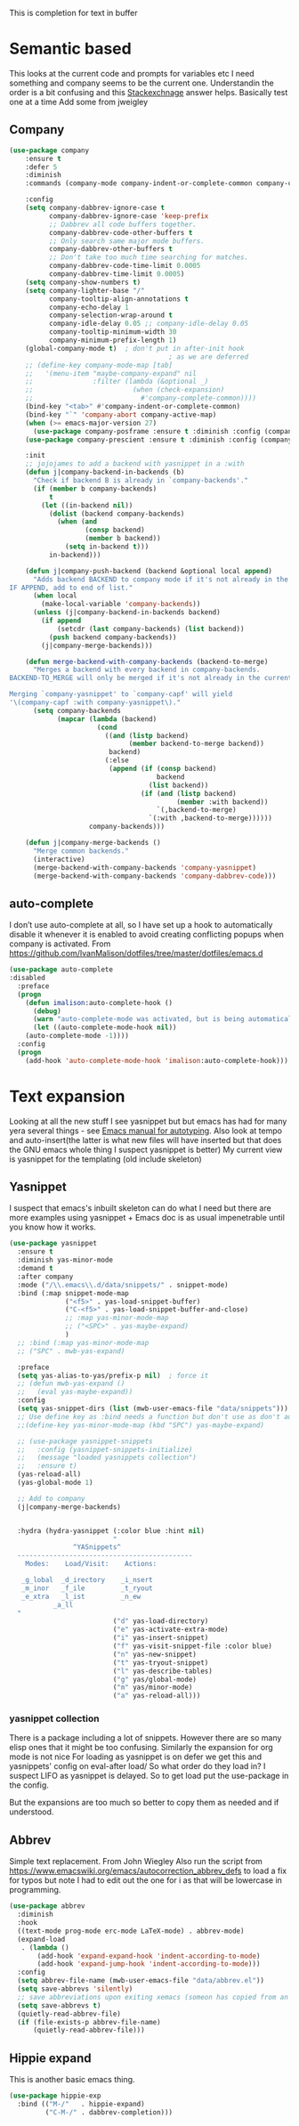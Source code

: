 #+TITLE Emacs configuration How emacs completes text
#+PROPERTY:header-args :cache yes :tangle yes :comments link

This is completion for text in buffer
* Semantic based
:PROPERTIES:
:ID:       org_mark_2020-01-24T17-28-10+00-00_mini12:98A7F8D2-8847-4551-B366-4440CD34703C
:END:
This looks at the current code and prompts for variables etc
I need something and company seems to be the current one.
Understandin the order is a bit confusing and this [[https://emacs.stackexchange.com/a/15251/9874][Stackexchnage]] answer helps. Basically test one at a time
Add some from jweigley
** Company
:PROPERTIES:
:ID:       org_mark_2020-10-05T18-36-08+01-00_mini12.local:B1FF068E-6489-4EB1-8990-DA1D3E6262D2
:END:
 #+NAME: org_mark_2020-01-24T17-28-10+00-00_mini12_0A6134EA-DC55-4651-ACC8-B1478B5A38F3
 #+begin_src emacs-lisp
(use-package company
    :ensure t
    :defer 5
    :diminish
    :commands (company-mode company-indent-or-complete-common company-complete)

    :config
    (setq company-dabbrev-ignore-case t
          company-dabbrev-ignore-case 'keep-prefix
          ;; Dabbrev all code buffers together.
          company-dabbrev-code-other-buffers t
          ;; Only search same major mode buffers.
          company-dabbrev-other-buffers t
          ;; Don't take too much time searching for matches.
          company-dabbrev-code-time-limit 0.0005
          company-dabbrev-time-limit 0.0005)
    (setq company-show-numbers t)
    (setq company-lighter-base "/"
          company-tooltip-align-annotations t
          company-echo-delay 1
          company-selection-wrap-around t
          company-idle-delay 0.05 ;; company-idle-delay 0.05
          company-tooltip-minimum-width 30
          company-minimum-prefix-length 1)
    (global-company-mode t)  ; don't put in after-init hook
                                        ; as we are deferred
    ;; (define-key company-mode-map [tab]
    ;;   '(menu-item "maybe-company-expand" nil
    ;;               :filter (lambda (&optional _)
    ;;                         (when (check-expansion)
    ;;                           #'company-complete-common))))
    (bind-key "<tab>" #'company-indent-or-complete-common)
    (bind-key "`" 'company-abort company-active-map)
    (when (>= emacs-major-version 27)
      (use-package company-posframe :ensure t :diminish :config (company-posframe-mode 1)))
    (use-package company-prescient :ensure t :diminish :config (company-prescient-mode 1))

    :init
    ;; jojojames to add a backend with yasnippet in a :with
    (defun j|company-backend-in-backends (b)
      "Check if backend B is already in `company-backends'."
      (if (member b company-backends)
          t
        (let ((in-backend nil))
          (dolist (backend company-backends)
            (when (and
                   (consp backend)
                   (member b backend))
              (setq in-backend t)))
          in-backend)))

    (defun j|company-push-backend (backend &optional local append)
      "Adds backend BACKEND to company mode if it's not already in the list of backends.
IF APPEND, add to end of list."
      (when local
        (make-local-variable 'company-backends))
      (unless (j|company-backend-in-backends backend)
        (if append
            (setcdr (last company-backends) (list backend))
          (push backend company-backends))
        (j|company-merge-backends)))

    (defun merge-backend-with-company-backends (backend-to-merge)
      "Merges a backend with every backend in company-backends.
BACKEND-TO_MERGE will only be merged if it's not already in the current backend.

Merging `company-yasnippet' to `company-capf' will yield
'\(company-capf :with company-yasnippet\)."
      (setq company-backends
            (mapcar (lambda (backend)
                      (cond
                        ((and (listp backend)
                              (member backend-to-merge backend))
                         backend)
                        (:else
                         (append (if (consp backend)
                                     backend
                                   (list backend))
                                 (if (and (listp backend)
                                          (member :with backend))
                                     `(,backend-to-merge)
                                   `(:with ,backend-to-merge))))))
                    company-backends)))

    (defun j|company-merge-backends ()
      "Merge common backends."
      (interactive)
      (merge-backend-with-company-backends 'company-yasnippet)
      (merge-backend-with-company-backends 'company-dabbrev-code)))
#+end_src

** auto-complete
:PROPERTIES:
:ID:       org_2020-12-02+00-00:D77DB643-7779-4D51-8E6E-9DC259EA4483
:END:

I don’t use auto-complete at all, so I have set up a hook to automatically disable it whenever it is enabled to avoid creating conflicting popups when company is activated. From https://github.com/IvanMalison/dotfiles/tree/master/dotfiles/emacs.d
#+NAME: org_2020-12-02+00-00_B89125D1-4255-4372-B72B-70822BC69702
#+begin_src emacs-lisp
(use-package auto-complete
:disabled
  :preface
  (progn
    (defun imalison:auto-complete-hook ()
      (debug)
      (warn "auto-complete-mode was activated, but is being automatically disabled.")
      (let ((auto-complete-mode-hook nil))
	(auto-complete-mode -1))))
  :config
  (progn
    (add-hook 'auto-complete-mode-hook 'imalison:auto-complete-hook)))
#+end_src

* Text expansion
:PROPERTIES:
:ID:       org_mark_2020-01-24T17-28-10+00-00_mini12:15548A48-9E39-4C39-9010-C4B94096DA80
:END:
Looking at all the new stuff I see yasnippet but but emacs has had for many yera several things - see [[https://www.gnu.org/software/emacs/manual/html_mono/autotype.html][Emacs manual for autotyping]]. Also look at tempo and auto-insert(the latter is what new files will have inserted but that does the GNU emacs whole thing I suspect yasnippet is better)
My current view is yasnippet for the templating (old include skeleton)
** Yasnippet
:PROPERTIES:
:ID:       org_mark_2020-01-24T17-28-10+00-00_mini12:876C8965-C38A-42AE-956A-3994F872E82D
:END:
I suspect that emacs's inbuilt skeleton can do what I need but there are more examples using yasnippet + Emacs doc is as usual impenetrable until you know how it works.

#+NAME: org_mark_2020-01-24T17-28-10+00-00_mini12_CA0CCF5A-02BB-401E-8186-F16136047A8F
#+begin_src emacs-lisp
(use-package yasnippet
  :ensure t
  :diminish yas-minor-mode
  :demand t
  :after company
  :mode ("/\\.emacs\\.d/data/snippets/" . snippet-mode)
  :bind (:map snippet-mode-map
              ("<f5>" . yas-load-snippet-buffer)
              ("C-<f5>" . yas-load-snippet-buffer-and-close)
              ;; :map yas-minor-mode-map
              ;; ("<SPC>" . yas-maybe-expand)
              )
  ;; :bind (:map yas-minor-mode-map
  ;; ("SPC" . mwb-yas-expand)

  :preface
  (setq yas-alias-to-yas/prefix-p nil)  ; force it
  ;; (defun mwb-yas-expand ()
  ;;   (eval yas-maybe-expand))
  :config
  (setq yas-snippet-dirs (list (mwb-user-emacs-file "data/snippets")))
  ;; Use define key as :bind needs a function but don't use as don't auto expand
  ;;(define-key yas-minor-mode-map (kbd "SPC") yas-maybe-expand)

  ;; (use-package yasnippet-snippets
  ;;   :config (yasnippet-snippets-initialize)
  ;;   (message "loaded yasnippets collection")
  ;;   :ensure t)
  (yas-reload-all)
  (yas-global-mode 1)

  ;; Add to company
  (j|company-merge-backends)


  :hydra (hydra-yasnippet (:color blue :hint nil)
                          "
                ^YASnippets^
  --------------------------------------------
    Modes:    Load/Visit:    Actions:

   _g_lobal  _d_irectory    _i_nsert
   _m_inor   _f_ile         _t_ryout
   _e_xtra   _l_ist         _n_ew
           _a_ll
  "
                          ("d" yas-load-directory)
                          ("e" yas-activate-extra-mode)
                          ("i" yas-insert-snippet)
                          ("f" yas-visit-snippet-file :color blue)
                          ("n" yas-new-snippet)
                          ("t" yas-tryout-snippet)
                          ("l" yas-describe-tables)
                          ("g" yas/global-mode)
                          ("m" yas/minor-mode)
                          ("a" yas-reload-all)))
#+end_src

*** yasnippet collection
:PROPERTIES:
:ID:       org_mark_2020-01-24T17-28-10+00-00_mini12:D282CEC9-EFE4-4001-9301-396925A134E0
:END:
There is a package including a lot of snippets.
However there are so many elisp ones that it might be too confusing. Similarly the expansion for org mode is not nice
For loading as yasnippet is on defer we get this and yasnippets' config on eval-after load/ So what order do they load in? I suspect LIFO as yasnippet is delayed. So to get load put the use-package in the config.

But the expansions are too much so better to copy them as needed and if understood.

** Abbrev
:PROPERTIES:
:ID:       org_mark_2020-01-24T17-28-10+00-00_mini12:4B573BD4-4E53-431B-AE36-3924CE30D9CC
:END:
Simple text replacement. From John Wiegley
Also run the script from https://www.emacswiki.org/emacs/autocorrection_abbrev_defs to load a fix for typos but note I had to edit out the one for i as that will be lowercase in programming.
#+NAME: org_mark_2020-01-24T17-28-10+00-00_mini12_9B504DE4-BB8F-491A-83E8-60EC58B1D93C
#+BEGIN_SRC emacs-lisp
(use-package abbrev
  :diminish
  :hook
  ((text-mode prog-mode erc-mode LaTeX-mode) . abbrev-mode)
  (expand-load
   . (lambda ()
       (add-hook 'expand-expand-hook 'indent-according-to-mode)
       (add-hook 'expand-jump-hook 'indent-according-to-mode)))
  :config
  (setq abbrev-file-name (mwb-user-emacs-file "data/abbrev.el"))
  (setq save-abbrevs 'silently)
  ;; save abbreviations upon exiting xemacs (someon has copied from an old .emacs
  (setq save-abbrevs t)
  (quietly-read-abbrev-file)
  (if (file-exists-p abbrev-file-name)
      (quietly-read-abbrev-file)))
#+END_SRC
** Hippie expand
:PROPERTIES:
:ID:       org_mark_2020-01-24T17-28-10+00-00_mini12:7B9126AB-1E4A-4EBB-ACD2-1D01E8F01BC1
:END:
This is another basic emacs thing.
 #+NAME: org_mark_2020-01-24T17-28-10+00-00_mini12_8B3666B4-3C4A-4546-9A17-9CAB5BC65623
 #+BEGIN_SRC emacs-lisp
 (use-package hippie-exp
   :bind (("M-/"   . hippie-expand)
          ("C-M-/" . dabbrev-completion)))
 #+END_SRC
